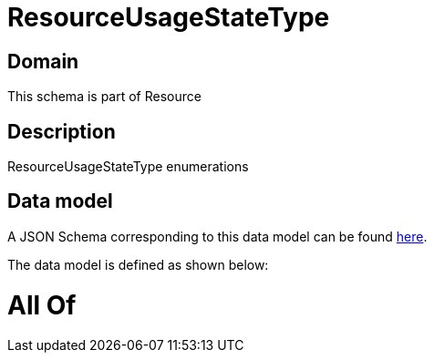 = ResourceUsageStateType

[#domain]
== Domain

This schema is part of Resource

[#description]
== Description

ResourceUsageStateType enumerations


[#data_model]
== Data model

A JSON Schema corresponding to this data model can be found https://tmforum.org[here].

The data model is defined as shown below:


= All Of 
